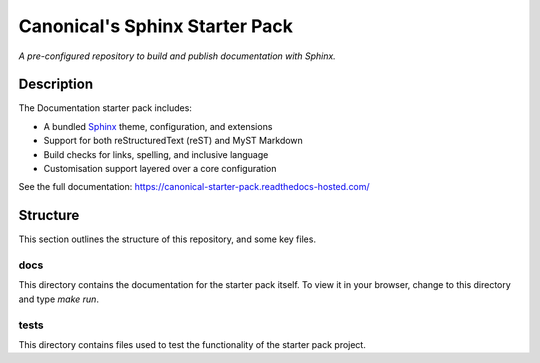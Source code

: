 Canonical's Sphinx Starter Pack
===============================

*A pre-configured repository to build and publish documentation with Sphinx.*

Description
-----------

The Documentation starter pack includes:

* A bundled Sphinx_ theme, configuration, and extensions
* Support for both reStructuredText (reST) and MyST Markdown
* Build checks for links, spelling, and inclusive language
* Customisation support layered over a core configuration

See the full documentation: https://canonical-starter-pack.readthedocs-hosted.com/

Structure
---------

This section outlines the structure of this repository, and some key files.


docs
****

This directory contains the documentation for the starter pack itself.
To view it in your browser, change to this directory and type `make run`.

tests
*****

This directory contains files used to test the functionality of the starter pack project.

.. LINKS

.. _`Sphinx`: https://www.sphinx-doc.org/
